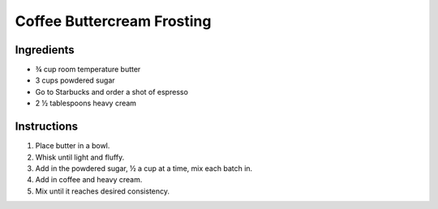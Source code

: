 Coffee Buttercream Frosting
===========================

Ingredients
-----------

* |3/4| cup room temperature butter
* 3 cups powdered sugar
* Go to Starbucks and order a shot of espresso
* 2 |1/2| tablespoons heavy cream

Instructions
------------

#. Place butter in a bowl.
#. Whisk until light and fluffy.
#. Add in the powdered sugar, |1/2| a cup at a time, mix each batch in.
#. Add in coffee and heavy cream.
#. Mix until it reaches desired consistency.


.. |1/2| unicode:: U+00BD
.. |3/4| unicode:: U+00BE
